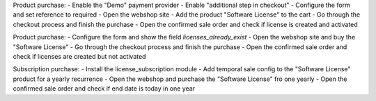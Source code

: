 Product purchase:
- Enable the "Demo" payment provider
- Enable "additional step in checkout"
- Configure the form and set reference to required
- Open the webshop site
- Add the product "Software License" to the cart
- Go through the checkout process and finish the purchase
- Open the confirmed sale order and check if license is created and activated

Product purchase:
- Configure the form and show the field `licenses_already_exist`
- Open the webshop site and buy the "Software License"
- Go through the checkout process and finish the purchase
- Open the confirmed sale order and check if licenses are created but not activated

Subscription purchase:
- Install the license_subscription module
- Add temporal sale config to the "Software License" product for a yearly recurrence
- Open the webshop and purchase the "Software License" fro one yearly
- Open the confirmed sale order and check if end date is today in one year

